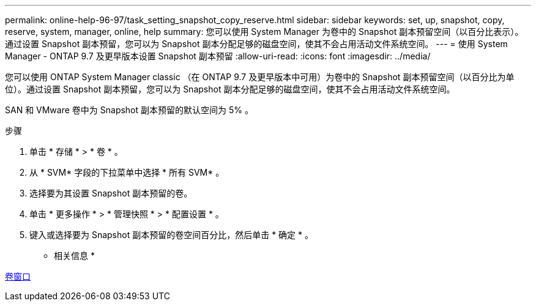 ---
permalink: online-help-96-97/task_setting_snapshot_copy_reserve.html 
sidebar: sidebar 
keywords: set, up, snapshot, copy, reserve, system, manager, online, help 
summary: 您可以使用 System Manager 为卷中的 Snapshot 副本预留空间（以百分比表示）。通过设置 Snapshot 副本预留，您可以为 Snapshot 副本分配足够的磁盘空间，使其不会占用活动文件系统空间。 
---
= 使用 System Manager - ONTAP 9.7 及更早版本设置 Snapshot 副本预留
:allow-uri-read: 
:icons: font
:imagesdir: ../media/


[role="lead"]
您可以使用 ONTAP System Manager classic （在 ONTAP 9.7 及更早版本中可用）为卷中的 Snapshot 副本预留空间（以百分比为单位）。通过设置 Snapshot 副本预留，您可以为 Snapshot 副本分配足够的磁盘空间，使其不会占用活动文件系统空间。

SAN 和 VMware 卷中为 Snapshot 副本预留的默认空间为 5% 。

.步骤
. 单击 * 存储 * > * 卷 * 。
. 从 * SVM* 字段的下拉菜单中选择 * 所有 SVM* 。
. 选择要为其设置 Snapshot 副本预留的卷。
. 单击 * 更多操作 * > * 管理快照 * > * 配置设置 * 。
. 键入或选择要为 Snapshot 副本预留的卷空间百分比，然后单击 * 确定 * 。


* 相关信息 *

xref:reference_volumes_window.adoc[卷窗口]
